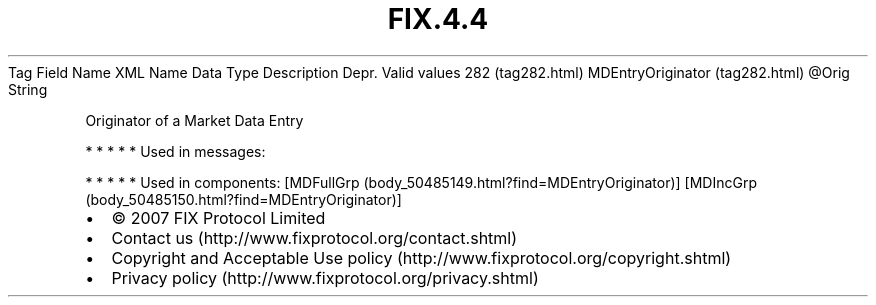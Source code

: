 .TH FIX.4.4 "" "" "Tag #282"
Tag
Field Name
XML Name
Data Type
Description
Depr.
Valid values
282 (tag282.html)
MDEntryOriginator (tag282.html)
\@Orig
String
.PP
Originator of a Market Data Entry
.PP
   *   *   *   *   *
Used in messages:
.PP
   *   *   *   *   *
Used in components:
[MDFullGrp (body_50485149.html?find=MDEntryOriginator)]
[MDIncGrp (body_50485150.html?find=MDEntryOriginator)]

.PD 0
.P
.PD

.PP
.PP
.IP \[bu] 2
© 2007 FIX Protocol Limited
.IP \[bu] 2
Contact us (http://www.fixprotocol.org/contact.shtml)
.IP \[bu] 2
Copyright and Acceptable Use policy (http://www.fixprotocol.org/copyright.shtml)
.IP \[bu] 2
Privacy policy (http://www.fixprotocol.org/privacy.shtml)
